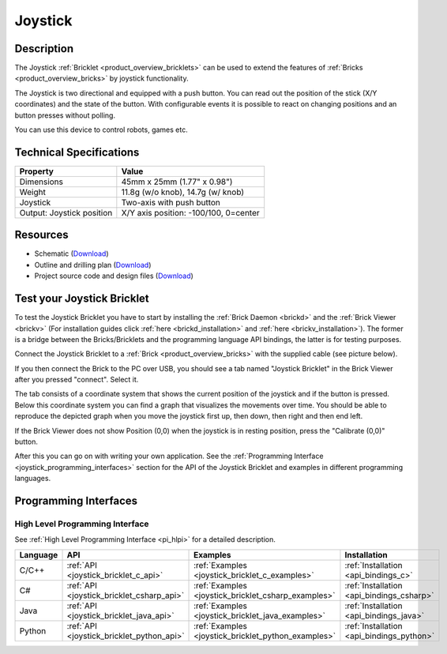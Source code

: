 .. _joystick_bricklet:

Joystick
========


.. raw:: html

	{% from "macros.html" import tfdocstart, tfdocimg, tfdocend %}
	{{ 
	    tfdocstart("Bricklets/bricklet_joystick_tilted_350.jpg", 
	             "Bricklets/bricklet_joystick_tilted_600.jpg", 
	             "Joystick Bricklet") 
	}}
	{{ 
	    tfdocimg("Bricklets/bricklet_joystick_front_100.jpg", 
	             "Bricklets/bricklet_joystick_front_600.jpg", 
	             "Joystick Bricklet") 
	}}
	{{ 
	    tfdocimg("Bricklets/bricklet_joystick_horizontal_100.jpg", 
	             "Bricklets/bricklet_joystick_horizontal_600.jpg", 
	             "Joystick Bricklet") 
	}}
	{{ 
	    tfdocimg("Bricklets/bricklet_joystick_knob_100.jpg", 
	             "Bricklets/bricklet_joystick_knob_600.jpg", 
	             "Joystick Bricklet") 
	}}
	{{ 
	    tfdocimg("Bricklets/bricklet_joystick_master_100.jpg", 
	             "Bricklets/bricklet_joystick_master_600.jpg", 
	             "Joystick Bricklet with Master Brick") 
	}}
	{{ 
	    tfdocimg("Bricklets/bricklet_joystick_brickv_100.jpg", 
	             "Bricklets/bricklet_joystick_brickv.jpg", 
	             "Brick Viewer screenshot") 
	}}
	{{ 
	    tfdocimg("Dimensions/joystick_bricklet_dimensions_100.png", 
	             "Dimensions/joystick_bricklet_dimensions_600.png", 
	             "Outline and drilling plan") 
	}}
	{{ tfdocend() }}


Description
-----------

The Joystick :ref:`Bricklet <product_overview_bricklets>` can be used to 
extend the features of :ref:`Bricks <product_overview_bricks>` by joystick
functionality.

The Joystick is two directional and equipped with a push button.
You can read out the position of the stick (X/Y coordinates) and
the state of the button. With configurable events it is possible to react on 
changing positions and an button presses without polling.

You can use this device to control robots, games etc.

Technical Specifications
------------------------

================================  ============================================================
Property                          Value
================================  ============================================================
Dimensions                        45mm x 25mm (1.77" x 0.98")
Weight                            11.8g (w/o knob), 14.7g (w/ knob)
Joystick                          Two-axis with push button
Output: Joystick position         X/Y axis position: -100/100, 0=center
================================  ============================================================

Resources
---------

* Schematic (`Download <https://github.com/Tinkerforge/joystick-bricklet/raw/master/hardware/joystick-schematic.pdf>`__)
* Outline and drilling plan (`Download <../../_images/Dimensions/joystick_bricklet_dimensions.png>`__)
* Project source code and design files (`Download <https://github.com/Tinkerforge/joystick-bricklet/zipball/master>`__)



.. _joystick_bricklet_test:

Test your Joystick Bricklet
---------------------------

To test the Joystick Bricklet you have to start by installing the
:ref:`Brick Daemon <brickd>` and the :ref:`Brick Viewer <brickv>`
(For installation guides click :ref:`here <brickd_installation>`
and :ref:`here <brickv_installation>`).
The former is a bridge between the Bricks/Bricklets and the programming
language API bindings, the latter is for testing purposes.

Connect the Joystick Bricklet to a 
:ref:`Brick <product_overview_bricks>` with the supplied cable 
(see picture below).

.. image:: /Images/Bricklets/bricklet_joystick_master_600.jpg
   :scale: 100 %
   :alt: Master Brick with connected Joystick Bricklet
   :align: center
   :target: ../../_images/Bricklets/bricklet_joystick_master_1200.jpg

If you then connect the Brick to the PC over USB, you should see a tab named 
"Joystick Bricklet" in the Brick Viewer after you pressed "connect". Select it.

.. image:: /Images/Bricklets/bricklet_joystick_brickv.jpg
   :scale: 100 %
   :alt: Brickv view of the Joystick Bricklet
   :align: center
   :target: ../../_images/Bricklets/bricklet_joystick_brickv.jpg

The tab consists of a coordinate system that shows the current position of 
the joystick and if the button is pressed.
Below this coordinate system you can find a graph that visualizes the
movements over time.
You should be able to  reproduce the depicted graph when you move the 
joystick first up, then down, then right and then end left.

If the Brick Viewer does not show Position (0,0) when the joystick is
in resting position, press the "Calibrate (0,0)" button.

After this you can go on with writing your own application.
See the :ref:`Programming Interface <joystick_programming_interfaces>` section 
for the API of the Joystick Bricklet and examples in different programming 
languages.


.. _joystick_programming_interfaces:

Programming Interfaces
----------------------

High Level Programming Interface
^^^^^^^^^^^^^^^^^^^^^^^^^^^^^^^^

See :ref:`High Level Programming Interface <pi_hlpi>` for a detailed description.

.. csv-table::
   :header: "Language", "API", "Examples", "Installation"
   :widths: 25, 8, 15, 12

   "C/C++", ":ref:`API <joystick_bricklet_c_api>`", ":ref:`Examples <joystick_bricklet_c_examples>`", ":ref:`Installation <api_bindings_c>`"
   "C#", ":ref:`API <joystick_bricklet_csharp_api>`", ":ref:`Examples <joystick_bricklet_csharp_examples>`", ":ref:`Installation <api_bindings_csharp>`"
   "Java", ":ref:`API <joystick_bricklet_java_api>`", ":ref:`Examples <joystick_bricklet_java_examples>`", ":ref:`Installation <api_bindings_java>`"
   "Python", ":ref:`API <joystick_bricklet_python_api>`", ":ref:`Examples <joystick_bricklet_python_examples>`", ":ref:`Installation <api_bindings_python>`"

